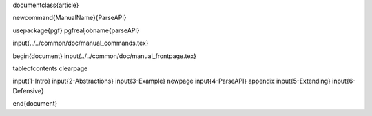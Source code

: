 \documentclass{article}

\newcommand{\ManualName}{ParseAPI}

\usepackage{pgf}
\pgfrealjobname{parseAPI}

\input{../../common/doc/manual_commands.tex}

\begin{document}
\input{../../common/doc/manual_frontpage.tex}

\tableofcontents
\clearpage

\input{1-Intro}
\input{2-Abstractions}
\input{3-Example}
\newpage
\input{4-ParseAPI}
\appendix
\input{5-Extending}
\input{6-Defensive}



\end{document}
